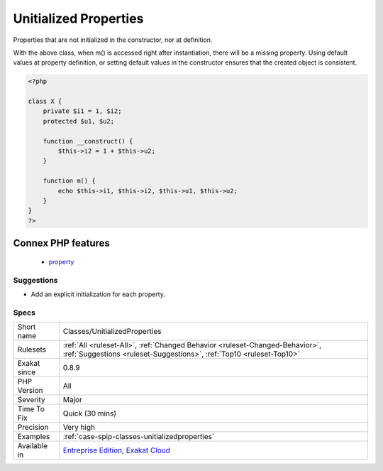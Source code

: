 .. _classes-unitializedproperties:


.. _unitialized-properties:

Unitialized Properties
++++++++++++++++++++++

.. meta::
	:description:
		Unitialized Properties: Properties that are not initialized in the constructor, nor at definition.
	:twitter:card: summary_large_image
	:twitter:site: @exakat
	:twitter:title: Unitialized Properties
	:twitter:description: Unitialized Properties: Properties that are not initialized in the constructor, nor at definition
	:twitter:creator: @exakat
	:twitter:image:src: https://www.exakat.io/wp-content/uploads/2020/06/logo-exakat.png
	:og:image: https://www.exakat.io/wp-content/uploads/2020/06/logo-exakat.png
	:og:title: Unitialized Properties
	:og:type: article
	:og:description: Properties that are not initialized in the constructor, nor at definition
	:og:url: https://exakat.readthedocs.io/en/latest/Reference/Rules/Unitialized Properties.html
	:og:locale: en

.. raw:: html


	<script type="application/ld+json">{"@context":"https:\/\/schema.org","@graph":[{"@type":"WebPage","@id":"https:\/\/php-tips.readthedocs.io\/en\/latest\/Reference\/Rules\/Classes\/UnitializedProperties.html","url":"https:\/\/php-tips.readthedocs.io\/en\/latest\/Reference\/Rules\/Classes\/UnitializedProperties.html","name":"Unitialized Properties","isPartOf":{"@id":"https:\/\/www.exakat.io\/"},"datePublished":"Fri, 10 Jan 2025 09:46:17 +0000","dateModified":"Fri, 10 Jan 2025 09:46:17 +0000","description":"Properties that are not initialized in the constructor, nor at definition","inLanguage":"en-US","potentialAction":[{"@type":"ReadAction","target":["https:\/\/exakat.readthedocs.io\/en\/latest\/Unitialized Properties.html"]}]},{"@type":"WebSite","@id":"https:\/\/www.exakat.io\/","url":"https:\/\/www.exakat.io\/","name":"Exakat","description":"Smart PHP static analysis","inLanguage":"en-US"}]}</script>

Properties that are not initialized in the constructor, nor at definition. 

With the above class, when m() is accessed right after instantiation, there will be a missing property. 
Using default values at property definition, or setting default values in the constructor ensures that the created object is consistent.

.. code-block:: php
   
   <?php
   
   class X {
       private $i1 = 1, $i2;
       protected $u1, $u2;
       
       function __construct() {
           $this->i2 = 1 + $this->u2;
       }
       
       function m() {
           echo $this->i1, $this->i2, $this->u1, $this->u2;
       }
   }
   ?>
Connex PHP features
-------------------

  + `property <https://php-dictionary.readthedocs.io/en/latest/dictionary/property.ini.html>`_


Suggestions
___________

* Add an explicit initialization for each property.




Specs
_____

+--------------+------------------------------------------------------------------------------------------------------------------------------------------------------+
| Short name   | Classes/UnitializedProperties                                                                                                                        |
+--------------+------------------------------------------------------------------------------------------------------------------------------------------------------+
| Rulesets     | :ref:`All <ruleset-All>`, :ref:`Changed Behavior <ruleset-Changed-Behavior>`, :ref:`Suggestions <ruleset-Suggestions>`, :ref:`Top10 <ruleset-Top10>` |
+--------------+------------------------------------------------------------------------------------------------------------------------------------------------------+
| Exakat since | 0.8.9                                                                                                                                                |
+--------------+------------------------------------------------------------------------------------------------------------------------------------------------------+
| PHP Version  | All                                                                                                                                                  |
+--------------+------------------------------------------------------------------------------------------------------------------------------------------------------+
| Severity     | Major                                                                                                                                                |
+--------------+------------------------------------------------------------------------------------------------------------------------------------------------------+
| Time To Fix  | Quick (30 mins)                                                                                                                                      |
+--------------+------------------------------------------------------------------------------------------------------------------------------------------------------+
| Precision    | Very high                                                                                                                                            |
+--------------+------------------------------------------------------------------------------------------------------------------------------------------------------+
| Examples     | :ref:`case-spip-classes-unitializedproperties`                                                                                                       |
+--------------+------------------------------------------------------------------------------------------------------------------------------------------------------+
| Available in | `Entreprise Edition <https://www.exakat.io/entreprise-edition>`_, `Exakat Cloud <https://www.exakat.io/exakat-cloud/>`_                              |
+--------------+------------------------------------------------------------------------------------------------------------------------------------------------------+


